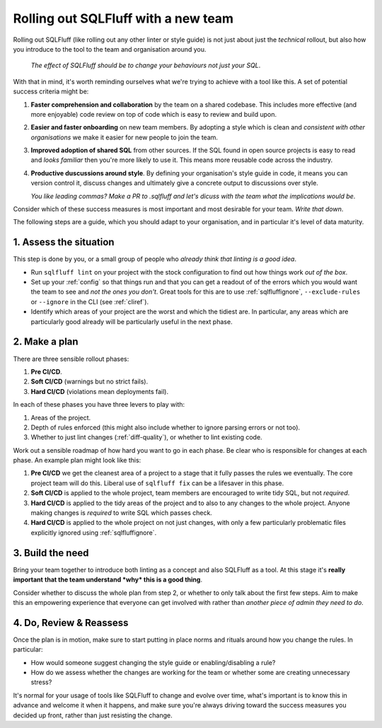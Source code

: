 .. _rolloutref:

Rolling out SQLFluff with a new team
====================================

Rolling out SQLFluff (like rolling out any other linter or style
guide) is not just about just the *technical* rollout, but also
how you introduce to the tool to the team and organisation around
you.

   *The effect of SQLFluff should be to change your behaviours not*
   *just your SQL*.

With that in mind, it's worth reminding ourselves what we're trying
to achieve with a tool like this. A set of potential success criteria
might be:

#. **Faster comprehension and collaboration** by the team on a shared
   codebase. This includes more effective (and more enjoyable) code
   review on top of code which is easy to review and build upon.
#. **Easier and faster onboarding** on new team members. By adopting
   a style which is clean and *consistent with other organisations*
   we make it easier for new people to join the team.
#. **Improved adoption of shared SQL** from other sources. If the SQL
   found in open source projects is easy to read and *looks familiar*
   then you're more likely to use it. This means more reusable code
   across the industry.
#. **Productive duscussions around style**. By defining your
   organisation's style guide in code, it means you can version
   control it, discuss changes and ultimately give a concrete output
   to discussions over style.
   
   *You like leading commas? Make a PR to .sqlfluff and let's*
   *dicuss with the team what the implications would be*.

Consider which of these success measures is most important and most
desirable for your team. *Write that down*.

The following steps are a guide, which you should adapt to your
organisation, and in particular it's level of data maturity.

1. Assess the situation
-----------------------

This step is done by you, or a small group of people who *already*
*think that linting is a good idea*.

* Run ``sqlfluff lint`` on your project with the stock configuration
  to find out how things work *out of the box*.
* Set up your :ref:`config` so that things run and that you can get
  a readout of of the errors which you would want the team to see and
  *not the ones you don't*. Great tools for this are to use
  :ref:`sqlfluffignore`, ``--exclude-rules`` or ``--ignore`` in the
  CLI (see :ref:`cliref`).
* Identify which areas of your project are the worst and which the
  tidiest are. In particular, any areas which are particularly good
  already will be particularly useful in the next phase.

2. Make a plan
--------------

There are three sensible rollout phases:

#. **Pre CI/CD**.
#. **Soft CI/CD** (warnings but no strict fails).
#. **Hard CI/CD** (violations mean deployments fail).

In each of these phases you have three levers to play with:

#. Areas of the project.
#. Depth of rules enforced (this might also include whether
   to ignore parsing errors or not too).
#. Whether to just lint changes (:ref:`diff-quality`),
   or whether to lint existing code.

Work out a sensible roadmap of how hard you want to go in
each phase. Be clear who is responsible for changes at each
phase. An example plan might look like this:

#. **Pre CI/CD** we get the cleanest area of a project
   to a stage that it fully passes the rules we eventually.
   The core project team will do this. Liberal use of
   ``sqlfluff fix`` can be a lifesaver in this phase.
#. **Soft CI/CD** is applied to the whole project, team
   members are encouraged to write tidy SQL, but not *required*.
#. **Hard CI/CD** is applied to the tidy areas of the project
   and to also to any changes to the whole project. Anyone
   making changes is *required* to write SQL which passes check.
#. **Hard CI/CD** is applied to the whole project on not just
   changes, with only a few particularly problematic files
   explicitly ignored using :ref:`sqlfluffignore`.

3. Build the need
-----------------

Bring your team together to introduce both linting as a concept
and also SQLFluff as a tool. At this stage it's **really important**
**that the team understand *why* this is a good thing**.

Consider whether to discuss the whole plan from step 2, or
whether to only talk about the first few steps. Aim to make
this an empowering experience that everyone can get involved with
rather than *another piece of admin they need to do*.

4. Do, Review & Reassess
------------------------

Once the plan is in motion, make sure to start putting in place
norms and rituals around how you change the rules. In particular:

* How would someone suggest changing the style guide or
  enabling/disabling a rule?
* How do we assess whether the changes are working for the team
  or whether some are creating unnecessary stress?

It's normal for your usage of tools like SQLFluff to change and
evolve over time, what's important is to know this in advance
and welcome it when it happens, and make sure you're always driving
toward the success measures you decided up front, rather than
just resisting the change.
